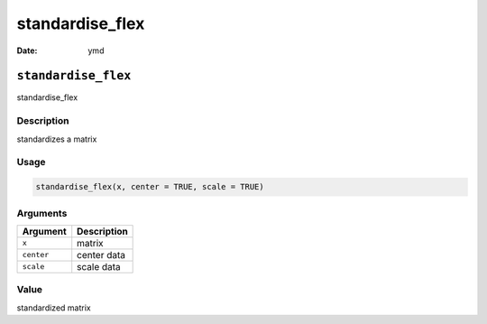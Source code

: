 ================
standardise_flex
================

:Date: ymd

``standardise_flex``
====================

standardise_flex

Description
-----------

standardizes a matrix

Usage
-----

.. code:: r

   standardise_flex(x, center = TRUE, scale = TRUE)

Arguments
---------

========== ===========
Argument   Description
========== ===========
``x``      matrix
``center`` center data
``scale``  scale data
========== ===========

Value
-----

standardized matrix
